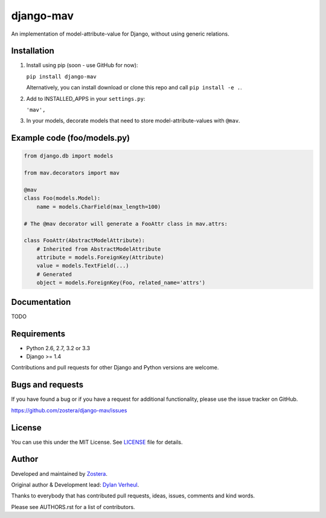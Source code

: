 ==========
django-mav
==========

An implementation of model-attribute-value for Django, without using generic relations.


Installation
------------

1. Install using pip (soon - use GitHub for now):

   ``pip install django-mav``

   Alternatively, you can install download or clone this repo and call ``pip install -e .``.

2. Add to INSTALLED_APPS in your ``settings.py``:

   ``'mav',``

3. In your models, decorate models that need to store model-attribute-values with ``@mav``.


Example code (foo/models.py)
----------------------------

.. code:: Django

    from django.db import models
    
    from mav.decorators import mav
    
    @mav
    class Foo(models.Model):
        name = models.CharField(max_length=100)
    
    # The @mav decorator will generate a FooAttr class in mav.attrs:
    
    class FooAttr(AbstractModelAttribute):
        # Inherited from AbstractModelAttribute
        attribute = models.ForeignKey(Attribute)
        value = models.TextField(...)
        # Generated
        object = models.ForeignKey(Foo, related_name='attrs')


Documentation
-------------

TODO


Requirements
------------

- Python 2.6, 2.7, 3.2 or 3.3
- Django >= 1.4

Contributions and pull requests for other Django and Python versions are welcome.


Bugs and requests
-----------------

If you have found a bug or if you have a request for additional functionality, please use the issue tracker on GitHub.

https://github.com/zostera/django-mav/issues


License
-------

You can use this under the MIT License. See `LICENSE <LICENSE>`_ file for details.


Author
------

Developed and maintained by `Zostera <https://zostera.nl/>`_.

Original author & Development lead: `Dylan Verheul <https://github.com/dyve>`_.

Thanks to everybody that has contributed pull requests, ideas, issues, comments and kind words.

Please see AUTHORS.rst for a list of contributors.
